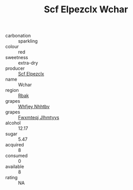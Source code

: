 :PROPERTIES:
:ID:                     1d398e36-291c-447f-a4e3-7c8fa10f5ab4
:END:
#+TITLE: Scf Elpezclx Wchar 

- carbonation :: sparkling
- colour :: red
- sweetness :: extra-dry
- producer :: [[id:85267b00-1235-4e32-9418-d53c08f6b426][Scf Elpezclx]]
- name :: Wchar
- region :: [[id:77991750-dea6-4276-bb68-bc388de42400][Rbak]]
- grapes :: [[id:cf529785-d867-4f5d-b643-417de515cda5][Whfjey Nhhtbv]]
- grapes :: [[id:c0f91d3b-3e5c-48d9-a47e-e2c90e3330d9][Fwxmteqj Jlhmtyys]]
- alcohol :: 12.17
- sugar :: 5.47
- acquired :: 8
- consumed :: 0
- available :: 8
- rating :: NA


